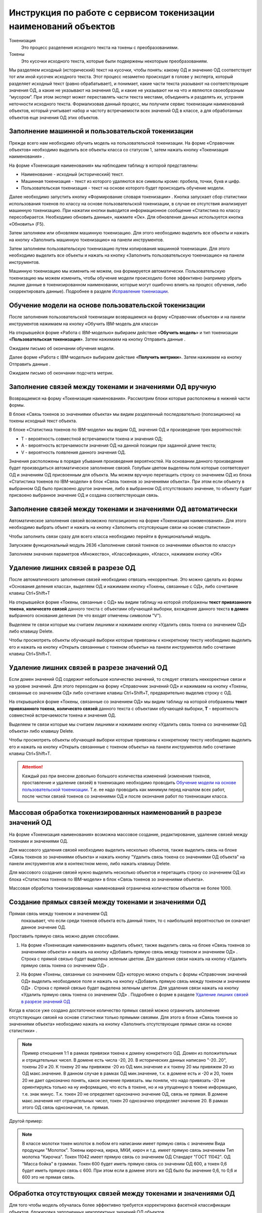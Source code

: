 Инструкция по работе с сервисом токенизации наименований объектов
==================================================================

.. |Токен| image:: _static/icons/token.png
.. |ТокенОД| image:: _static/icons/token-od.png
.. |ТокенЗн| image:: _static/icons/token-zn.png
.. |Заполнить пользовательскую токенизацию| image:: _static/icons/twoPerson.png
.. |Excel| image:: _static/icons/xl.png
.. |Отправить данные| image:: _static/icons/send.png
.. |Удалить| image:: _static/icons/del.png
.. |Comp| image:: _static/icons/comp.png
.. |Comp_gr| image:: _static/icons/comp_gr.png
.. |slov| image:: _static/icons/slov.png
.. |mash| image:: _static/icons/mash.png
.. |sv1| image:: _static/icons/sv1.png
.. |sv2| image:: _static/icons/sv2.png
.. |work_with_obj| image:: _static/icons/work_with_obj.png
.. |deblock| image:: _static/icons/deblock.png


Токенизация 
 Это процесс разделения исходного текста на токены с преобразованиями.
Токены
 Это кусочки исходного текста, которые были подвержены некоторым преобразованиям.

Мы разделяем исходный (исторический) текст на кусочки, чтобы понять: какому ОД и значению ОД соответствует тот или иной кусочек исходного текста.
Этот процесс незаметно происходит в голове у эксперта, который разделяет исходный текст (равно обрабатывает), и понимает, какие части текста указывают на соответствующие значения ОД, а какие не указывают на значения ОД, и какие не указывают ни на что и являются своеобразным “мусором”. При этом эксперт может переставлять части текста местами, объединять и разделять их, устраняя неточности исходного текста.
Формализовав данный процесс, мы получили сервис токенизации наименований объектов, который учитывает набор и частоту встречаемости всех значений ОД в классе, а для обработанных объектов еще значения ОД этих объектов. 

Заполнение машинной и пользовательской токенизации
--------------------------------------------------

Прежде всего нам необходимо обучить модель на пользовательской токенизации. На форме «Справочник объектов» необходимо выделить все объекты класса со статусом 1, затем нажать кнопку «Токенизация наименования» |Токен|.

.. image:: _static/screens/token01.png

На форме «Токенизация наименования» мы наблюдаем таблицу в которой представлены:

* Наименование - исходный (исторический) текст.

* Машинная токенизация - текст из которого удаляются все символы кроме: пробела, точки, букв и цифр.

* Пользовательская токенизация - текст на основе которого будет происходить обучение модели. 
  
.. image:: _static/screens/token02.png

Далее необходимо запустить кнопку «Формирование словаря токенизации» |slov|. Кнопка запускает сбор статистики использования токенов по классу на основе пользовательской токенизации, в случае ее отсутствия анализирует машинную токенизацию. При нажатии кнопки выводится информационное сообщение «Статистика по классу пересобирается. Необходимо обновить данные», нажмите «Ок». Для обновления данных используется кнопка «Обновить» (F5).

.. image:: _static/screens/token21.png

Затем заполняем или обновляем машинную токенизацию. Для этого необходимо выделить все объекты и нажать на кнопку «Заполнить машинную токенизацию» |mash| на панели инструментов. 

.. image:: _static/screens/token32.png


Затем заполняем пользовательскую токенизацию путем копирования машинной токенизации. Для этого необходимо выделить все объекты и нажать на кнопку «Заполнить пользовательскую токенизацию» |Заполнить пользовательскую токенизацию| на панели инструментов. 

.. image:: _static/screens/token03.png

Машинную токенизацию мы изменить не можем, она формируется автоматически. Пользовательскую токенизацию мы можем изменить, чтобы обучение модели происходило более эффективно (например убрать лишние данные в токенизированном наименовании, которые могут ошибочно влиять на процесс обучения, либо скорректировать данные).  Подробнее в разделе `Исправление токенизации`_.

Обучение модели на основе пользовательской токенизации
------------------------------------------------------

После заполнения пользовательской токенизации возвращаемся на форму «Справочник объектов» и на панели инструментов нажимаем на кнопку «Обучить IBM-модель для класса» |Comp|

На открывшейся форме «Работа с IBM-моделью» выбираем действие «**Обучить модель**» и тип токенизации «**Пользовательская токенизация**». Затем нажимаем на кнопку Отправить данные |Отправить данные|.

.. image:: _static/screens/token30.png

Ожидаем письмо об окончании обучения модели.

.. image:: _static/screens/token07.png

Далее форме «Работа с IBM-моделью» выбираем действие «**Получить метрики**». Затем нажимаем на кнопку Отправить данные |Отправить данные|.

.. image:: _static/screens/token31.png

Ожидаем письмо об окончании подсчета метрик.


Заполнение связей между токенами и значениями ОД вручную
--------------------------------------------------------

Возвращаемся на форму «Токенизация наименования». Рассмотрим блоки которые расположены в нижней части формы. 

В блоке «Связь токенов зо значениями объекта» мы видим разделенный последовательно (попозиционно) на токены исходный текст объекта.

.. image:: _static/screens/token17.png

В блоке «Статистика токенов по IBM-модели» мы видим ОД, значения ОД и произведение трех вероятностей:

* T - вероятность совместной встречаемости токена и значения ОД;

* A - вероятность встречаемости значения ОД на данной позиции при заданной длине текста;

* V - вероятность появления данного значения ОД.

.. image:: _static/screens/token18.png

Значения расположены в порядке убывания произведения вероятностей. На основании данного произведения будет производиться автоматическое заполнение связей. Голубым цветом выделены поля которые соответсвуют ОД и значениям ОД присвоенным для объекта. Мы можем вручную перетащить строку со значением ОД из блока «Статистика токенов по IBM-модели» в блок «Связь токенов зо значениями объекта». При этом если объекту в выбранном ОД было присвоено другое значение, либо в выбранном ОД отсутствовало значение, то объекту будет присвоено выбранное значение ОД и создана соответствующая связь.


.. image:: _static/screens/token19.png


Заполнение связей между токенами и значениями ОД автоматически
---------------------------------------------------------------

Автоматическое заполнения связей возможно попозиционно на форме «Токенизация наименования». Для этого необходимо выбрать объект и нажать на кнопку «Заполнить отсутсвующие связи на основе статистики» |Comp|. 

.. image:: _static/screens/token20.png

Чтобы заполнить связи сразу для всего класса необходимо перейти в функциональный модуль.

.. image:: _static/screens/token08.png

Запускаем функциональный модуль 2636 «Заполнение связей токенов со значениями объектов по классу»

.. image:: _static/screens/token09.png

Заполняем значения параметров «Множество», «Классификация», «Класс», нажимаем кнопку «ОК»

.. image:: _static/screens/token10.png


Удаление лишних связей в разрезе ОД
-------------------------------------

После автоматического заполнения связей необходимо отвязать некорректные. Это можно сделать из формы «Основания деления класса», выделяем ОД и нажимаем кнопку «Токены, связанные с ОД», либо сочетание клавиш Ctrl+Shift+T

.. image:: _static/screens/token11.png

На открывшейся форме «Токены, связанные с ОД» мы видим таблицу на которой отображены **текст привязанного токена**, **количесвто связей** данного текста с объектами обучающей выборки, вхождение данного текста **в домен** выбранного основания деления (те что входят отмечены символом "V"). 

Выделяем те связи которые мы считаем лишними и нажимаем кнопку «Удалить связь токена со значением ОД» |Удалить| либо клавишу Delete.

.. image:: _static/screens/token12.png

Чтобы просмотреть объекты обучающей выборки которые привязаны к конкретному тексту необходимо выделить его и нажать на кнопку «Открыть связаннные с токеном объекты» |Токен| на панели инструментов либо сочетание клавиш Ctrl+Shift+T.

.. image:: _static/screens/token13.png

Удаление лишних связей в разрезе значений ОД
----------------------------------------------

Если домен значений ОД содержит небольшое количество значений, то следует отвязать неккоректные связи и на уровне значений. Для этого переходим на форму «Справочник значений ОД» и нажимаем на кнопку «Токены, связанные со значением ОД» |ТокенЗн| либо сочетание клавиш Ctrl+Shift+T, предварительно выделив строку с ОД.

.. image:: _static/screens/token14.png

На открывшейся форме «Токены, связанные со значением ОД» мы видим таблицу на которой отображены **текст привязанного токена**, **количесвто связей** данного текста с объектами обучающей выборки, **T** - вероятность совместной встречаемости токена и значения ОД. 

Выделяем те связи которые мы считаем лишними и нажимаем кнопку «Удалить связь токена со значениями ОД объекта» |Удалить| либо клавишу Delete.

.. image:: _static/screens/token15.png

Чтобы просмотреть объекты обучающей выборки которые привязаны к конкретному тексту необходимо выделить его и нажать на кнопку «Открыть связаннные с токеном объекты» |Токен| на панели инструментов либо сочетание клавиш Ctrl+Shift+T.

.. attention:: Каждый раз при внесени довольно большого количества изменений (изменения токенов, проставление и удаление связей) в токенизацию необходимо проводить `Обучение модели на основе пользовательской токенизации`_. Т.е. ее надо проводить как минимум перед началом всех работ, после чистки связей токенов со значениями ОД и после окончания работ по токенизации класса.

Массовая обработка токенизированных наименований в разрезе значений ОД
----------------------------------------------------------------------

На форме «Токенизация наименования» возможна массовое создание, редактирование, удаление связей между токенами и значениями ОД. 

Для массового удаления связей необходимо выделить несколько объектов, также выделить связь на блоке «Связь токенов зо значениями объекта» и нажать кнопку "Удалить связь токена со значениями ОД объекта" |Удалить| на панели инструментов или в контекстном меню, либо нажать клавишу Delete.

.. image:: _static/screens/token22.png

Для массового создания связей нужно выделить несколько объектов и перетащить строку со значением ОД из блока «Статистика токенов по IBM-модели» в блок «Связь токенов зо значениями объекта».

.. image:: _static/screens/token23.png

Массовая обработка токенизированных наименований ограничена количеством объектов не более 1000. 


Создание прямых связей между токенами и значениями ОД
------------------------------------------------------

Прямая связь между токеном и значением ОД
 показывает, что если среди токенов объекта есть данный токен, то с наибольшей вероятностью он означает данное значение ОД.

Проставить прямую связь можно двумя способами.

1) На форме «Токенизация наименования» выделить объект, также выделить связь на блоке «Связь токенов зо значениями объекта» и нажать на кнопку «Добавить прямую связь между токеном и значением ОД» |sv1|. Строка с прямой связью будет выделена зеленым цветом.  Для удаления связи нажать на кнопку «Удалить прямую связь токена со значением ОД» |sv2|. 

.. image:: _static/screens/token25.png

2) На форме «Токены, связанные со значением ОД» которую можно открыть с формы «Справочник значений ОД» выделить необходимое поле и нажать на кнопку «Добавить прямую связь между токеном и значением ОД» |sv1|. Строка с прямой связью будет выделена зеленым цветом. Для удаления связи нажать на кнопку «Удалить прямую связь токена со значением ОД» |sv2|. Подробнее о форме в разделе `Удаление лишних связей в разрезе значений ОД`_
   
.. image:: _static/screens/token26.png

Когда в классе уже создано достаточное количество прямых связей можно ограничить заполнение отсутствующих связей на основе статистики только прямыми связями. Для этого в блоке «Связь токенов зо значениями объекта» необходимо нажать на кнопку «Заполнить отсутствующие прямые связи на основе статистики» |Comp_gr|.

.. image:: _static/screens/token29.png


.. note:: Пример отношения 1:1 в рамках привязки токена к домену конкретного ОД.  Домен из положительных и отрицательных чисел. В домене есть числа -20, 20. В исторических данных написано "-20..20", токены 20 и 20. К токену 20 мы привяжем -20 из ОД мин.значение и к токену 20 мы привяжем 20 из ОД макс.значение. В данном случае в рамках ОД мин.значение, т.к. в домене есть и -20 и 20, токен 20 не дает однозначно понять, какое значение привязать. мы поняли, что надо привязать -20 не ориентируясь только на ну информацию, что есть в токене, но и на упущенную в токене информацию, т.е. знак минус. Т.к. токен 20 не определяет однозначно значение ОД, связь не прямая. В домене макс.значения нет отрицательных чисел, токен 20 однозначно определяет значение 20. В рамках этого ОД связь однозначная, т.е. прямая.

Другой пример:

.. note:: В классе молотки токен молоток в любом его написании имеет прямую связь с значением Вида продукции "Молоток". Токены кирочка, кирка, МКИ, кироч и т.д. имеет прямую связь значением Тип молотка "Кирочка". Токен 11042 имеет прямую связь со значением ОД Стандарт "ГОСТ 11042". ОД "Масса бойка" в граммах. Токен 600 будет иметь прямую связь со значеним ОД 600, а токен 0,6 будет иметь прямую связь с 600. При этом если в домене этого же ОД было бы значение 0,6, то 0,6 и 600 это не прямая связь.


Обработка отсутствующих связей между токенами и значениями ОД
--------------------------------------------------------------

Для того чтобы модель обучалась более эффективно требуется корректировка фасетной классификации объектов, блокировка заполненных некорректных значений ОД объектов. 

* Значениям ОД взятым из полного наименования или других дополнительных полей ставим vso=1
* Значениям ОД взятым в результате доопределения ставим vso=2
* Значения ОД которые по какой-либо причине не были заполнены заполняем. 
  
Редактирование объектов возможно с формы «Токенизация наименования». Для этого необходимо выделить объект и нажать на кнопку «Редактирование классификации объектов» |work_with_obj| или сочетание клавиш Ctrl+Alt+C
  
.. image:: _static/screens/token27.png

Для удобства можно добавить в отображение столбец, в котором будут выведены ИД ОД, которые заполнены у объектов, но не имеют привязок к токенам:
::

     (SELECT LISTAGG(v.dvs_id, ', ') WITHIN GROUP (ORDER BY v.dvs_id)
     --LISTAGG(v.dvs_id  ': '  NVL(n.valchar, n.valnum), '; ') WITHIN GROUP (ORDER BY v.dvs_id)
     FROM vso v, vsn n
     WHERE v.mlt_id = :MLT_ID 
     AND v.clf_id = :CLF_ID 
     AND v.cls_id = :CLS_ID 
     AND v.status <> 2 
     AND v.vsn_id <> 0 
     AND v.obj_id = a.obj_id
     AND n.mlt_id = :MLT_ID
     AND n.sgn_id = v.sgn_id
     AND n.vsn_id = v.vsn_id
     AND NOT EXISTS (
       SELECT NULL 
       FROM vcl 
       WHERE mlt_id = v.mlt_id 
       AND clf_id = v.clf_id 
       AND cls_id = v.cls_id
       AND dvs_id = v.dvs_id
       AND sgn_id = v.sgn_id
       AND vsn_id = v.vsn_id
       AND obj_id = v.obj_id
       )
     )

Деблокирование связей между токенами и значениями ОД
-----------------------------------------------------

Все обработанные связи должны быть деблокированы, таким образом мы понимаем, что класс закончен. Когда мы заполненяем связи между токенами и значениями ОД вручную, то статус автоматически изменяется на 1. Все связи которые присвоены автоматически мы должны проверить и либо отвязать, либо деблокировать.

Деблокирование связей происходит на форме «Токенизация наименования». Для этого необходимо выделить необходимую связь и нажать на кнопку «Деблокировать связь токена со значением объекта» |deblock|

.. image:: _static/screens/token28.png

Исправление токенизации
------------------------

Исправление токенизации возможно в режиме редактирования текста по одному объекту, в режиме замены по любому числу выделенных объектов или SQL-запросом к таблице TON.
По опыту тестирования инструмента основные операции в исправлении токенизации:

* возврат удаленного символа (часто это единица измерения после числа, которой нет в значениях ОД),

* разделение токенов (несколько слов могут быть слеплены в одно, например, из-за сокращений),

* объединение токенов (часть слова может быть отделена, так как сама является валидным токеном, либо значение ОД является диапазоном).

В целом важно понимать, что токенизированное наименование «стремится» к нормализованному.

Чтобы массово изменить тексты пользовательской токенизации используется блок «Заменить текст токенизации». В поле «Искомый текст» вводим текст который требует коррекции, в поле «Заменить на» обновленный текст. Далее выделяем записи в которых необходимо произвести замену и нажимаем кнопку «Заменить». 

.. image:: _static/screens/token16.png

Получение метрик
----------------

Для контроля эффективности выполненных работ разработан новый сервис «Получить метрики» - подсчет метрик по распознаванию значений ОД в классе. 

На форме «Справочник объектов» и на панели инструментов нажимаем на кнопку «Обучить IBM-модель для класса» |Comp|

На открывшейся форме «Работа с IBM-моделью» выбираем действие «**Получить метрики**». Затем нажимаем на кнопку Отправить данные |Отправить данные|.

.. image:: _static/screens/token31.png

Ожидаем письмо об окончании подсчета метрик.

.. attention:: Не стоит при каждом изменении данных смотреть метрики.

